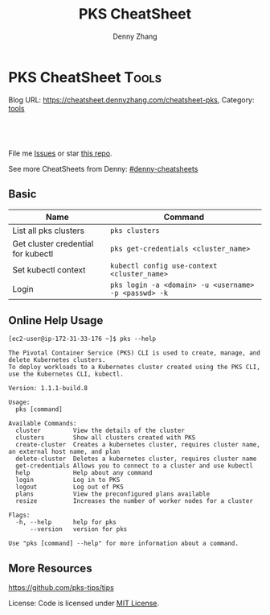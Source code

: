 * PKS CheatSheet                                                     :Tools:
:PROPERTIES:
:type:     kubernetes
:END:

Blog URL: https://cheatsheet.dennyzhang.com/cheatsheet-pks, Category: [[https://cheatsheet.dennyzhang.com/category/tools/][tools]]

#+BEGIN_HTML
<div id="the whole thing" style="overflow: hidden;">
<div style="float: left; padding: 5px"> <a href="https://www.linkedin.com/in/dennyzhang001"><img src="https://www.dennyzhang.com/wp-content/uploads/sns/linkedin.png" alt="linkedin" /></a></div>
<div style="float: left; padding: 5px"><a href="https://github.com/dennyzhang"><img src="https://www.dennyzhang.com/wp-content/uploads/sns/github.png" alt="github" /></a></div>
<div style="float: left; padding: 5px"><a href="https://www.dennyzhang.com/slack" target="_blank" rel="nofollow"><img src="https://slack.dennyzhang.com/badge.svg" alt="slack"/></a></div>
</div>

<a href="https://github.com/dennyzhang/cheatsheet-pks-A4"><img align="right" width="200" height="183" src="https://www.dennyzhang.com/wp-content/uploads/denny/watermark/github.png" /></a>

<br/><br/>
<a href="http://makeapullrequest.com" target="_blank" rel="nofollow"><img src="https://img.shields.io/badge/PRs-welcome-brightgreen.svg" alt="PRs Welcome"/></a>
#+END_HTML

File me [[https://github.com/DennyZhang/cheatsheet-pks-A4/issues][Issues]] or star [[https://github.com/DennyZhang/cheatsheet-pks-A4][this repo]].

See more CheatSheets from Denny: [[https://github.com/topics/denny-cheatsheets][#denny-cheatsheets]]

** Basic

| Name                               | Command                                              |
|------------------------------------+------------------------------------------------------|
| List all pks clusters              | =pks clusters=                                       |
| Get cluster credential for kubectl | =pks get-credentials <cluster_name>=                 |
| Set kubectl context                | =kubectl config use-context <cluster_name>=          |
| Login                              | =pks login -a <domain> -u <username> -p <passwd> -k= |

** Online Help Usage
 #+BEGIN_EXAMPLE
 [ec2-user@ip-172-31-33-176 ~]$ pks --help

 The Pivotal Container Service (PKS) CLI is used to create, manage, and delete Kubernetes clusters. 
 To deploy workloads to a Kubernetes cluster created using the PKS CLI, use the Kubernetes CLI, kubectl.

 Version: 1.1.1-build.8

 Usage:
   pks [command]

 Available Commands:
   cluster         View the details of the cluster
   clusters        Show all clusters created with PKS
   create-cluster  Creates a kubernetes cluster, requires cluster name, an external host name, and plan
   delete-cluster  Deletes a kubernetes cluster, requires cluster name
   get-credentials Allows you to connect to a cluster and use kubectl
   help            Help about any command
   login           Log in to PKS
   logout          Log out of PKS
   plans           View the preconfigured plans available
   resize          Increases the number of worker nodes for a cluster

 Flags:
   -h, --help      help for pks
       --version   version for pks

 Use "pks [command] --help" for more information about a command.
 #+END_EXAMPLE
** More Resources
https://github.com/pks-tips/tips

License: Code is licensed under [[https://www.dennyzhang.com/wp-content/mit_license.txt][MIT License]].
#+BEGIN_HTML
<a href="https://www.dennyzhang.com"><img align="right" width="201" height="268" src="https://raw.githubusercontent.com/USDevOps/mywechat-slack-group/master/images/denny_201706.png"></a>
<a href="https://www.dennyzhang.com"><img align="right" src="https://raw.githubusercontent.com/USDevOps/mywechat-slack-group/master/images/dns_small.png"></a>

<a href="https://www.linkedin.com/in/dennyzhang001"><img align="bottom" src="https://www.dennyzhang.com/wp-content/uploads/sns/linkedin.png" alt="linkedin" /></a>
<a href="https://github.com/dennyzhang"><img align="bottom"src="https://www.dennyzhang.com/wp-content/uploads/sns/github.png" alt="github" /></a>
<a href="https://www.dennyzhang.com/slack" target="_blank" rel="nofollow"><img align="bottom" src="https://slack.dennyzhang.com/badge.svg" alt="slack"/></a>
#+END_HTML
* org-mode configuration                                           :noexport:
#+STARTUP: overview customtime noalign logdone showall
#+TITLE:  PKS CheatSheet
#+DESCRIPTION: 
#+KEYWORDS: 
#+AUTHOR: Denny Zhang
#+EMAIL:  denny@dennyzhang.com
#+TAGS: noexport(n)
#+PRIORITIES: A D C
#+OPTIONS:   H:3 num:t toc:nil \n:nil @:t ::t |:t ^:t -:t f:t *:t <:t
#+OPTIONS:   TeX:t LaTeX:nil skip:nil d:nil todo:t pri:nil tags:not-in-toc
#+EXPORT_EXCLUDE_TAGS: exclude noexport
#+SEQ_TODO: TODO HALF ASSIGN | DONE BYPASS DELEGATE CANCELED DEFERRED
#+LINK_UP:   
#+LINK_HOME: 
